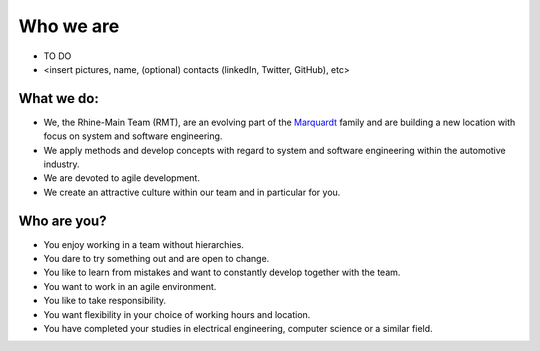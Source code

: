 Who we are
==========
* TO DO
* <insert pictures, name, (optional) contacts (linkedIn, Twitter, GitHub), etc>
 
What we do:
^^^^^^^^^^^
* We, the Rhine-Main Team (RMT), are an evolving part of the `Marquardt <http://www.marquardt.com>`_ family and are building a new location with focus on system and software engineering. 
* We apply methods and develop concepts with regard to system and software engineering within the automotive industry. 
* We are devoted to agile development.
* We create an attractive culture within our team and in particular for you.
  
Who are you?
^^^^^^^^^^^^
* You enjoy working in a team without hierarchies.
* You dare to try something out and are open to change.
* You like to learn from mistakes and want to constantly develop together with the team.
* You want to work in an agile environment.
* You like to take responsibility.
* You want flexibility in your choice of working hours and location.
* You have completed your studies in electrical engineering, computer science or a similar field.